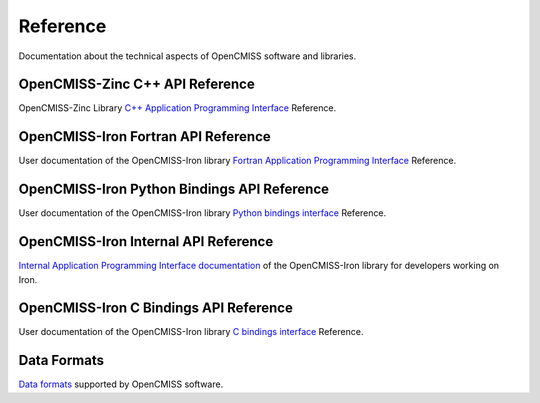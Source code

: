 
=========
Reference
=========

Documentation about the technical aspects of OpenCMISS software and libraries.

------------------
OpenCMISS-Zinc C++ API Reference
------------------

OpenCMISS-Zinc Library `C++ Application Programming Interface <apidoc/zinc/latest/index.html>`_ Reference.

------------------
OpenCMISS-Iron Fortran API Reference
------------------

User documentation of the OpenCMISS-Iron library `Fortran Application Programming Interface <apidoc/iron/latest/fortran/index.html>`_ Reference.

------------------
OpenCMISS-Iron Python Bindings API Reference
------------------

User documentation of the OpenCMISS-Iron library `Python bindings interface <apidoc/iron/latest/python/index.html>`_ Reference.

------------------
OpenCMISS-Iron Internal API Reference
------------------

`Internal Application Programming Interface documentation <apidoc/iron/latest/programmer/index.html>`_  of the OpenCMISS-Iron library for developers working on Iron.

------------------
OpenCMISS-Iron C Bindings API Reference
------------------

User documentation of the OpenCMISS-Iron library `C bindings interface <apidoc/iron/latest/c/index.html>`_ Reference.

------------
Data Formats
------------

`Data formats <data_format/index.html>`_ supported by OpenCMISS software.
